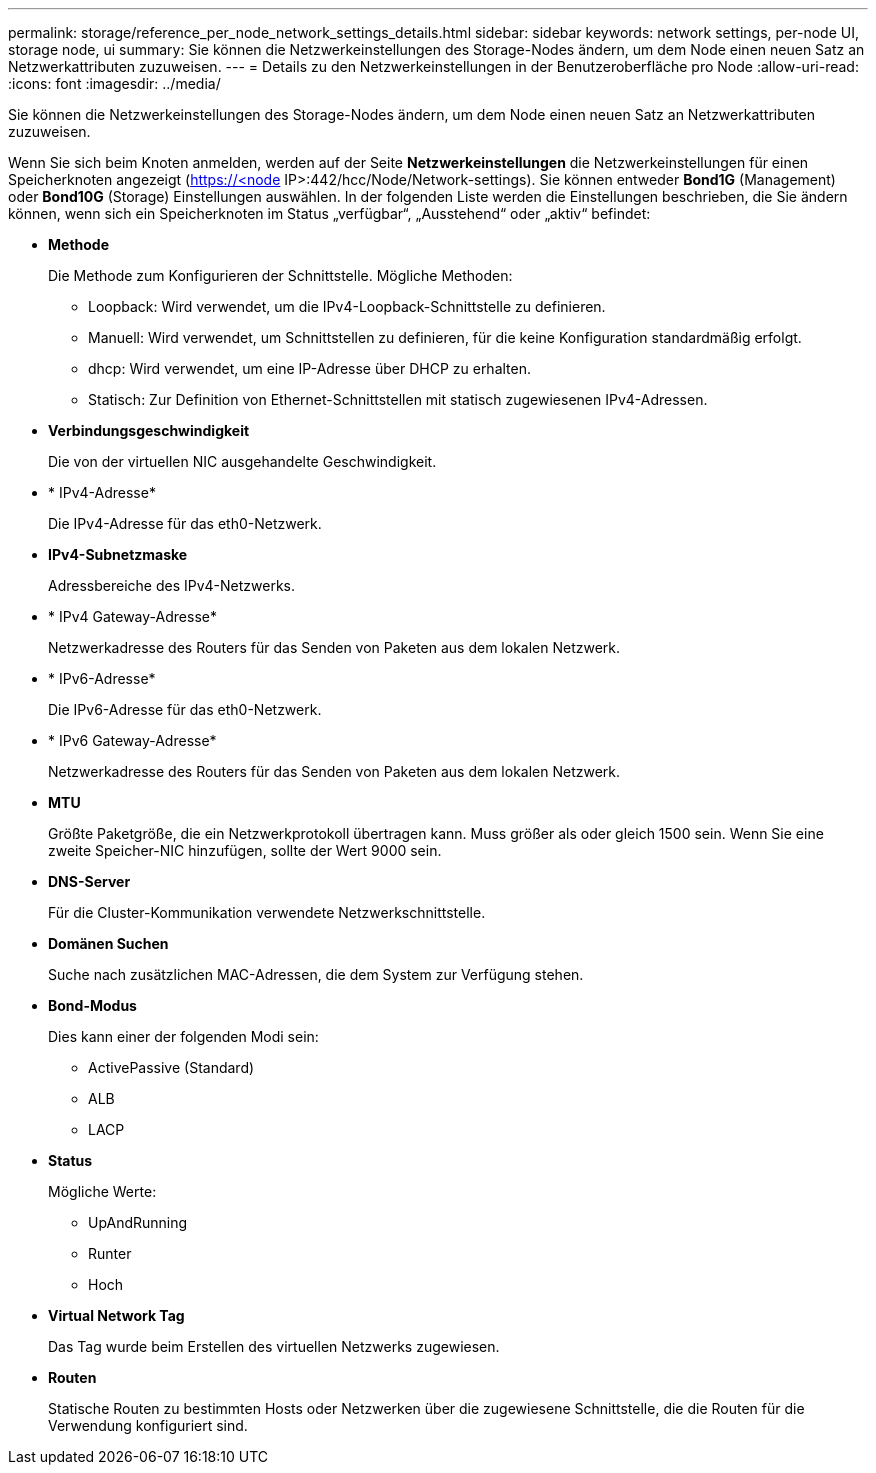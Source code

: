 ---
permalink: storage/reference_per_node_network_settings_details.html 
sidebar: sidebar 
keywords: network settings, per-node UI, storage node, ui 
summary: Sie können die Netzwerkeinstellungen des Storage-Nodes ändern, um dem Node einen neuen Satz an Netzwerkattributen zuzuweisen. 
---
= Details zu den Netzwerkeinstellungen in der Benutzeroberfläche pro Node
:allow-uri-read: 
:icons: font
:imagesdir: ../media/


[role="lead"]
Sie können die Netzwerkeinstellungen des Storage-Nodes ändern, um dem Node einen neuen Satz an Netzwerkattributen zuzuweisen.

Wenn Sie sich beim Knoten anmelden, werden auf der Seite *Netzwerkeinstellungen* die Netzwerkeinstellungen für einen Speicherknoten angezeigt (https://<node[] IP>:442/hcc/Node/Network-settings). Sie können entweder *Bond1G* (Management) oder *Bond10G* (Storage) Einstellungen auswählen. In der folgenden Liste werden die Einstellungen beschrieben, die Sie ändern können, wenn sich ein Speicherknoten im Status „verfügbar“, „Ausstehend“ oder „aktiv“ befindet:

* *Methode*
+
Die Methode zum Konfigurieren der Schnittstelle. Mögliche Methoden:

+
** Loopback: Wird verwendet, um die IPv4-Loopback-Schnittstelle zu definieren.
** Manuell: Wird verwendet, um Schnittstellen zu definieren, für die keine Konfiguration standardmäßig erfolgt.
** dhcp: Wird verwendet, um eine IP-Adresse über DHCP zu erhalten.
** Statisch: Zur Definition von Ethernet-Schnittstellen mit statisch zugewiesenen IPv4-Adressen.


* *Verbindungsgeschwindigkeit*
+
Die von der virtuellen NIC ausgehandelte Geschwindigkeit.

* * IPv4-Adresse*
+
Die IPv4-Adresse für das eth0-Netzwerk.

* *IPv4-Subnetzmaske*
+
Adressbereiche des IPv4-Netzwerks.

* * IPv4 Gateway-Adresse*
+
Netzwerkadresse des Routers für das Senden von Paketen aus dem lokalen Netzwerk.

* * IPv6-Adresse*
+
Die IPv6-Adresse für das eth0-Netzwerk.

* * IPv6 Gateway-Adresse*
+
Netzwerkadresse des Routers für das Senden von Paketen aus dem lokalen Netzwerk.

* *MTU*
+
Größte Paketgröße, die ein Netzwerkprotokoll übertragen kann. Muss größer als oder gleich 1500 sein. Wenn Sie eine zweite Speicher-NIC hinzufügen, sollte der Wert 9000 sein.

* *DNS-Server*
+
Für die Cluster-Kommunikation verwendete Netzwerkschnittstelle.

* *Domänen Suchen*
+
Suche nach zusätzlichen MAC-Adressen, die dem System zur Verfügung stehen.

* *Bond-Modus*
+
Dies kann einer der folgenden Modi sein:

+
** ActivePassive (Standard)
** ALB
** LACP


* *Status*
+
Mögliche Werte:

+
** UpAndRunning
** Runter
** Hoch


* *Virtual Network Tag*
+
Das Tag wurde beim Erstellen des virtuellen Netzwerks zugewiesen.

* *Routen*
+
Statische Routen zu bestimmten Hosts oder Netzwerken über die zugewiesene Schnittstelle, die die Routen für die Verwendung konfiguriert sind.


